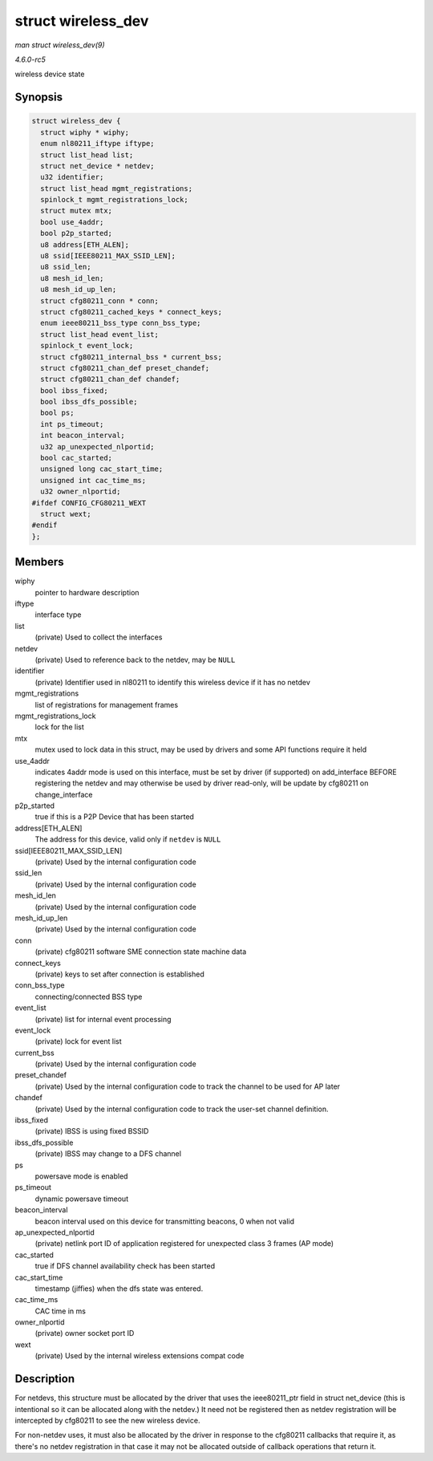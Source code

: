 .. -*- coding: utf-8; mode: rst -*-

.. _API-struct-wireless-dev:

===================
struct wireless_dev
===================

*man struct wireless_dev(9)*

*4.6.0-rc5*

wireless device state


Synopsis
========

.. code-block:: c

    struct wireless_dev {
      struct wiphy * wiphy;
      enum nl80211_iftype iftype;
      struct list_head list;
      struct net_device * netdev;
      u32 identifier;
      struct list_head mgmt_registrations;
      spinlock_t mgmt_registrations_lock;
      struct mutex mtx;
      bool use_4addr;
      bool p2p_started;
      u8 address[ETH_ALEN];
      u8 ssid[IEEE80211_MAX_SSID_LEN];
      u8 ssid_len;
      u8 mesh_id_len;
      u8 mesh_id_up_len;
      struct cfg80211_conn * conn;
      struct cfg80211_cached_keys * connect_keys;
      enum ieee80211_bss_type conn_bss_type;
      struct list_head event_list;
      spinlock_t event_lock;
      struct cfg80211_internal_bss * current_bss;
      struct cfg80211_chan_def preset_chandef;
      struct cfg80211_chan_def chandef;
      bool ibss_fixed;
      bool ibss_dfs_possible;
      bool ps;
      int ps_timeout;
      int beacon_interval;
      u32 ap_unexpected_nlportid;
      bool cac_started;
      unsigned long cac_start_time;
      unsigned int cac_time_ms;
      u32 owner_nlportid;
    #ifdef CONFIG_CFG80211_WEXT
      struct wext;
    #endif
    };


Members
=======

wiphy
    pointer to hardware description

iftype
    interface type

list
    (private) Used to collect the interfaces

netdev
    (private) Used to reference back to the netdev, may be ``NULL``

identifier
    (private) Identifier used in nl80211 to identify this wireless
    device if it has no netdev

mgmt_registrations
    list of registrations for management frames

mgmt_registrations_lock
    lock for the list

mtx
    mutex used to lock data in this struct, may be used by drivers and
    some API functions require it held

use_4addr
    indicates 4addr mode is used on this interface, must be set by
    driver (if supported) on add_interface BEFORE registering the
    netdev and may otherwise be used by driver read-only, will be update
    by cfg80211 on change_interface

p2p_started
    true if this is a P2P Device that has been started

address[ETH_ALEN]
    The address for this device, valid only if ``netdev`` is ``NULL``

ssid[IEEE80211_MAX_SSID_LEN]
    (private) Used by the internal configuration code

ssid_len
    (private) Used by the internal configuration code

mesh_id_len
    (private) Used by the internal configuration code

mesh_id_up_len
    (private) Used by the internal configuration code

conn
    (private) cfg80211 software SME connection state machine data

connect_keys
    (private) keys to set after connection is established

conn_bss_type
    connecting/connected BSS type

event_list
    (private) list for internal event processing

event_lock
    (private) lock for event list

current_bss
    (private) Used by the internal configuration code

preset_chandef
    (private) Used by the internal configuration code to track the
    channel to be used for AP later

chandef
    (private) Used by the internal configuration code to track the
    user-set channel definition.

ibss_fixed
    (private) IBSS is using fixed BSSID

ibss_dfs_possible
    (private) IBSS may change to a DFS channel

ps
    powersave mode is enabled

ps_timeout
    dynamic powersave timeout

beacon_interval
    beacon interval used on this device for transmitting beacons, 0 when
    not valid

ap_unexpected_nlportid
    (private) netlink port ID of application registered for unexpected
    class 3 frames (AP mode)

cac_started
    true if DFS channel availability check has been started

cac_start_time
    timestamp (jiffies) when the dfs state was entered.

cac_time_ms
    CAC time in ms

owner_nlportid
    (private) owner socket port ID

wext
    (private) Used by the internal wireless extensions compat code


Description
===========

For netdevs, this structure must be allocated by the driver that uses
the ieee80211_ptr field in struct net_device (this is intentional so
it can be allocated along with the netdev.) It need not be registered
then as netdev registration will be intercepted by cfg80211 to see the
new wireless device.

For non-netdev uses, it must also be allocated by the driver in response
to the cfg80211 callbacks that require it, as there's no netdev
registration in that case it may not be allocated outside of callback
operations that return it.


.. ------------------------------------------------------------------------------
.. This file was automatically converted from DocBook-XML with the dbxml
.. library (https://github.com/return42/sphkerneldoc). The origin XML comes
.. from the linux kernel, refer to:
..
.. * https://github.com/torvalds/linux/tree/master/Documentation/DocBook
.. ------------------------------------------------------------------------------
